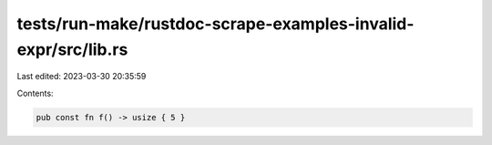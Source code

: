 tests/run-make/rustdoc-scrape-examples-invalid-expr/src/lib.rs
==============================================================

Last edited: 2023-03-30 20:35:59

Contents:

.. code-block:: rs

    pub const fn f() -> usize { 5 }


